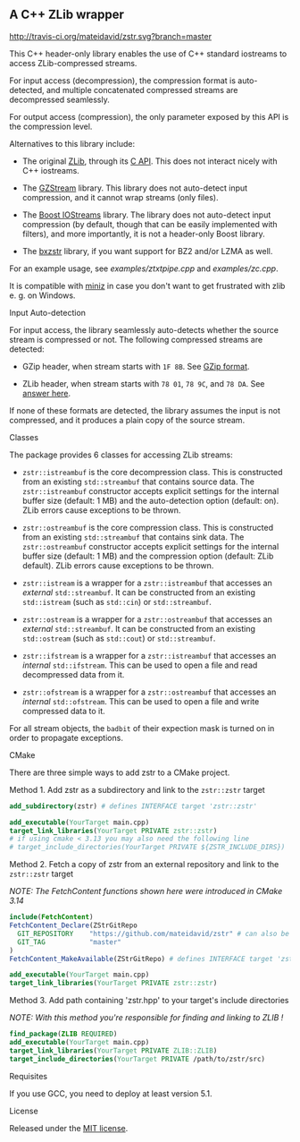 # -*- mode:org; mode:visual-line; coding:utf-8; -*-

** A C++ ZLib wrapper

[[http://travis-ci.org/mateidavid/zstr][http://travis-ci.org/mateidavid/zstr.svg?branch=master]] [[https://tldrlegal.com/license/mit-license][http://img.shields.io/:license-mit-blue.svg]]

This C++ header-only library enables the use of C++ standard iostreams to access ZLib-compressed streams.

For input access (decompression), the compression format is auto-detected, and multiple concatenated compressed streams are decompressed seamlessly.

For output access (compression), the only parameter exposed by this API is the compression level.

Alternatives to this library include:

- The original [[http://www.zlib.net/][ZLib]], through its [[http://www.zlib.net/manual.html][C API]]. This does not interact nicely with C++ iostreams.

- The [[http://www.cs.unc.edu/Research/compgeom/gzstream/][GZStream]] library. This library does not auto-detect input compression, and it cannot wrap streams (only files).

- The [[http://www.boost.org/doc/libs/release/libs/iostreams/][Boost IOStreams]] library. The library does not auto-detect input compression (by default, though that can be easily implemented with filters), and more importantly, it is not a header-only Boost library.

- The [[https://github.com/tmaklin/bxzstr][bxzstr]] library, if you want support for BZ2 and/or LZMA as well.

For an example usage, see [[examples/ztxtpipe.cpp]] and [[examples/zc.cpp]].

It is compatible with [[https://github.com/richgel999/miniz][miniz]] in case you don't want to get frustrated with zlib e. g. on Windows.

**** Input Auto-detection

For input access, the library seamlessly auto-detects whether the source stream is compressed or not. The following compressed streams are detected:

- GZip header, when stream starts with =1F 8B=. See [[http://en.wikipedia.org/wiki/Gzip][GZip format]].

- ZLib header, when stream starts with =78 01=, =78 9C=, and =78 DA=. See [[http://stackoverflow.com/a/17176881][answer here]].

If none of these formats are detected, the library assumes the input is not compressed, and it produces a plain copy of the source stream.

**** Classes

The package provides 6 classes for accessing ZLib streams:

- =zstr::istreambuf= is the core decompression class. This is constructed from an existing =std::streambuf= that contains source data. The =zstr::istreambuf= constructor accepts explicit settings for the internal buffer size (default: 1 MB) and the auto-detection option (default: on). ZLib errors cause exceptions to be thrown.

- =zstr::ostreambuf= is the core compression class. This is constructed from an existing =std::streambuf= that contains sink data. The =zstr::ostreambuf= constructor accepts explicit settings for the internal buffer size (default: 1 MB) and the compression option (default: ZLib default). ZLib errors cause exceptions to be thrown.

- =zstr::istream= is a wrapper for a =zstr::istreambuf= that accesses an /external/ =std::streambuf=. It can be constructed from an existing =std::istream= (such as =std::cin=) or =std::streambuf=.

- =zstr::ostream= is a wrapper for a =zstr::ostreambuf= that accesses an /external/ =std::streambuf=. It can be constructed from an existing =std::ostream= (such as =std::cout=) or =std::streambuf=.

- =zstr::ifstream= is a wrapper for a =zstr::istreambuf= that accesses an /internal/ =std::ifstream=. This can be used to open a file and read decompressed data from it.

- =zstr::ofstream= is a wrapper for a =zstr::ostreambuf= that accesses an /internal/ =std::ofstream=. This can be used to open a file and write compressed data to it.

For all stream objects, the =badbit= of their expection mask is turned on in order to propagate exceptions.

**** CMake

There are three simple ways to add zstr to a CMake project.

Method 1. Add zstr as a subdirectory and link to the =zstr::zstr= target

  #+BEGIN_SRC cmake
    add_subdirectory(zstr) # defines INTERFACE target 'zstr::zstr'

    add_executable(YourTarget main.cpp)
    target_link_libraries(YourTarget PRIVATE zstr::zstr)
    # if using cmake < 3.13 you may also need the following line
    # target_include_directories(YourTarget PRIVATE ${ZSTR_INCLUDE_DIRS})
  #+END_SRC

Method 2. Fetch a copy of zstr from an external repository and link to the =zstr::zstr= target

  /NOTE: The FetchContent functions shown here were introduced in CMake 3.14/

  #+BEGIN_SRC cmake
    include(FetchContent)
    FetchContent_Declare(ZStrGitRepo
      GIT_REPOSITORY    "https://github.com/mateidavid/zstr" # can also be a local filesystem path!
      GIT_TAG           "master"
    )
    FetchContent_MakeAvailable(ZStrGitRepo) # defines INTERFACE target 'zstr::zstr'

    add_executable(YourTarget main.cpp)
    target_link_libraries(YourTarget PRIVATE zstr::zstr)
  #+END_SRC

Method 3. Add path containing 'zstr.hpp' to your target's include directories

  /NOTE: With this method you're responsible for finding and linking to ZLIB !/

  #+BEGIN_SRC cmake
    find_package(ZLIB REQUIRED)
    add_executable(YourTarget main.cpp)
    target_link_libraries(YourTarget PRIVATE ZLIB::ZLIB)
    target_include_directories(YourTarget PRIVATE /path/to/zstr/src)
  #+END_SRC

**** Requisites

If you use GCC, you need to deploy at least version 5.1.

**** License

Released under the [[file:LICENSE][MIT license]].
